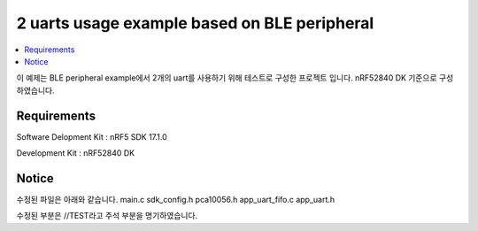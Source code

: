 2 uarts usage example based on BLE peripheral
##########################

.. contents::
   :local:
   :depth: 2

이 예제는 BLE peripheral example에서 2개의 uart를 사용하기 위해 테스트로 구성한 프로젝트 입니다. nRF52840 DK 기준으로 구성하였습니다.

Requirements
************

Software Delopment Kit : nRF5 SDK 17.1.0

Development Kit : nRF52840 DK

Notice
************
수정된 파일은 아래와 같습니다.
main.c
sdk_config.h
pca10056.h
app_uart_fifo.c
app_uart.h

수정된 부분은 //TEST라고 주석 부분을 명기하였습니다.

